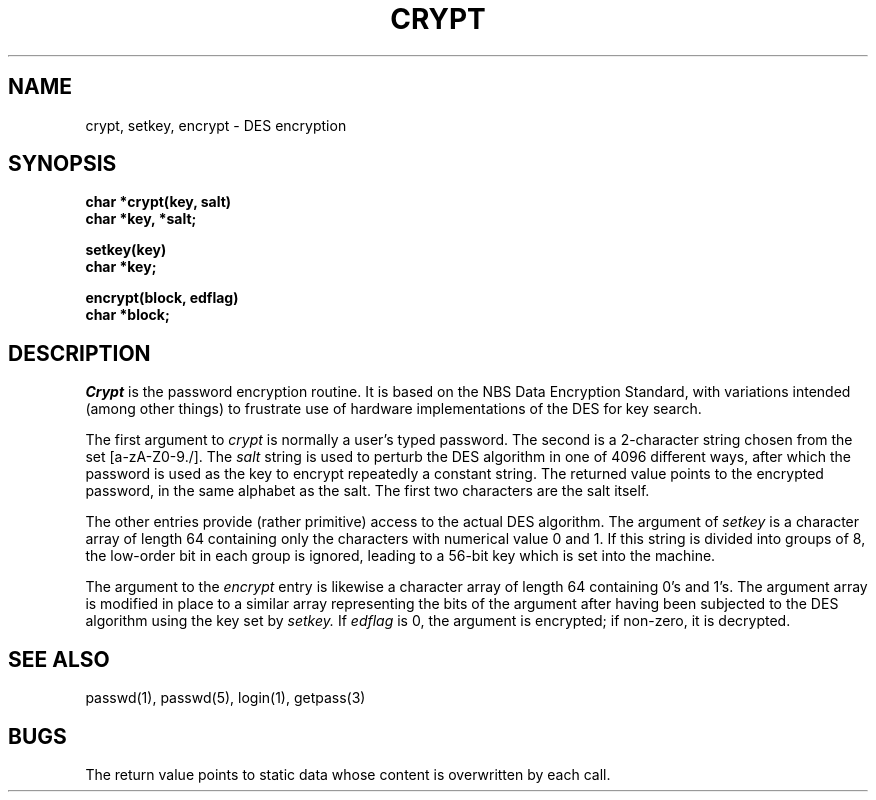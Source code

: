 .TH CRYPT 3  "25 February 1983"
.SH NAME
crypt, setkey, encrypt \- DES encryption
.SH SYNOPSIS
.nf
.B char *crypt(key, salt)
.B char *key, *salt;
.PP
.B setkey(key)
.B char *key;
.PP
.B encrypt(block, edflag)
.B char *block;
.fi
.SH DESCRIPTION
.I Crypt
is the password encryption routine.
It is based on the NBS Data Encryption Standard, with
variations intended (among other things) to frustrate use of hardware
implementations of the DES for key search.
.PP
The first argument to
.I crypt
is normally a user's typed password.
The second is a 2-character string chosen from the
set [a-zA-Z0-9./].
The
.I salt
string is used to perturb the DES algorithm in one of 4096
different ways, after which the password
is used as the key to encrypt repeatedly a constant string.
The returned value points to the encrypted password,
in the same alphabet as the salt.
The first two characters are the salt itself.
.PP
The other entries provide (rather primitive)
access to the actual DES algorithm.
The argument of
.I setkey
is a character array of length 64 containing only the characters
with numerical value 0 and 1.
If this string is divided into groups of 8,
the low-order bit in each group is ignored,
leading to a 56-bit key which is set into the machine.
.PP
The argument to the
.I encrypt
entry is likewise a character array of length 64
containing 0's and 1's.
The argument array is modified in place
to a similar array
representing the bits of the argument after having been
subjected to the DES algorithm using the key set by
.I setkey.
If
.I edflag
is 0, the argument is encrypted;
if non-zero,
it is decrypted.
.SH "SEE ALSO"
passwd(1), passwd(5), login(1), getpass(3)
.SH BUGS
The return value
points to static data whose content is overwritten
by each call.

